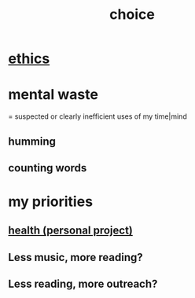 :PROPERTIES:
:ID:       4c25a3eb-4f21-4c20-9fee-2a18275ca089
:END:
#+title: choice
* [[id:721b9b4d-63cc-473f-8ccb-bfc8d22240d9][ethics]]
* mental waste
  :PROPERTIES:
  :ID:       38394b72-c48b-4871-bf32-d01b7989ca6c
  :ROAM_ALIASES: OCD
  :END:
  = suspected or clearly inefficient uses of my time|mind
** humming
** counting words
* my priorities
  :PROPERTIES:
  :ID:       24169b3e-6d41-48dd-9367-6df7a3565bed
  :END:
** [[id:ef673990-4aa1-466f-ac5f-f0296b02e716][health (personal project)]]
** Less music, more reading?
** Less reading, more outreach?

